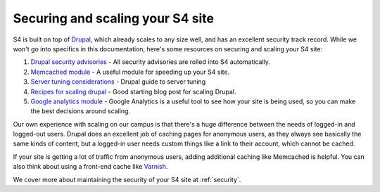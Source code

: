 .. _drupal:

=================================
Securing and scaling your S4 site
=================================

S4 is built on top of `Drupal <http://drupal.org>`_, which already scales to any size well, and has an excellent security track record. While we won't go into specifics in this documentation, here's some resources on securing and scaling your S4 site:

1. `Drupal security advisories <http://drupal.org/security>`_ - All security advisories are rolled into S4 automatically.
2. `Memcached module <http://drupal.org/project/memcache>`_ - A useful module for speeding up your S4 site.
3. `Server tuning considerations <http://drupal.org/node/2601>`_ - Drupal guide to server tuning
4. `Recipes for scaling drupal <http://www.johnandcailin.com/blog/john/scaling-drupal-open-source-infrastructure-high-traffic-drupal-sites>`_ - Good starting blog post for scaling Drupal.
5. `Google analytics module <http://drupal.org/project/google_analytics>`_ - Google Analytics is a useful tool to see how your site is being used, so you can make the best decisions around scaling.

Our own experience with scaling on our campus is that there's a huge difference between the needs of logged-in and logged-out users. Drupal does an excellent job of caching pages for anonymous users, as they always see basically the same kinds of content, but a logged-in user needs custom things like a link to their account, which cannot be cached.

If your site is getting a lot of traffic from anonymous users, adding additional caching like Memcached is helpful. You can also think about using a front-end cache like `Varnish <https://www.varnish-cache.org/>`_.

We cover more about maintaining the security of your S4 site at :ref:`security`.